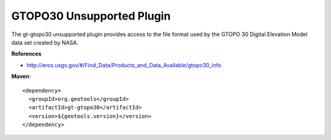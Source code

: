 GTOPO30 Unsupported Plugin
--------------------------

The gt-gtopo30 unsupported plugin provides access to the file format used by the
GTOPO 30 Digital Elevation Model data set created by NASA.

**References**

* http://eros.usgs.gov/#/Find_Data/Products_and_Data_Available/gtopo30_info

**Maven**::
   
    <dependency>
      <groupId>org.geotools</groupId>
      <artifactId>gt-gtopo30</artifactId>
      <version>${geotools.version}</version>
    </dependency>
